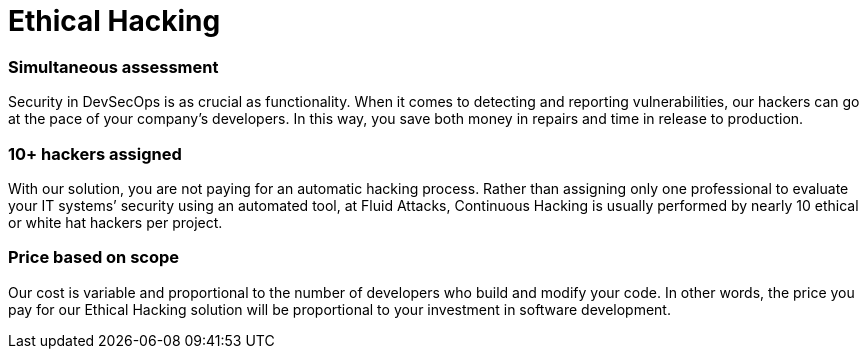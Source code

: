 :page-slug: solutions/ethical-hacking/
:page-description: The Ethical Hacking solution consists of our team thoroughly evaluating your systems to identify vulnerabilities that could be exploited by malicious hackers.
:page-keywords: Fluid Attacks, Solutions, Ethical Hacking, Security, Continuous Hacking, Vulnerability
:page-image: ethical-hacking
:page-solution: Fluid Attacks’ Ethical Hacking solution consists of attacking diverse systems with the aim of discovering vulnerabilities that could be exploited by malicious hackers to generate significant damage to a company. Our certified ethical hackers use methods and tools in a similar way to unethical hackers. However, the difference is that our hackers first obtain your permission and then access your IT infrastructure, applications, or source code in order to collect and analyze information that can be useful to improve your organization’s data protection and defense.
:page-template: solution

= Ethical Hacking

=== Simultaneous assessment

Security in DevSecOps is as crucial as functionality. When it comes to detecting
and reporting vulnerabilities, our hackers can go at the pace of your company’s
developers. In this way, you save both money in repairs and time in release to
production.

=== 10+ hackers assigned

With our solution, you are not paying for an automatic hacking process. Rather
than assigning only one professional to evaluate your IT systems’ security using
an automated tool, at Fluid Attacks, Continuous Hacking is usually performed by
nearly 10 ethical or white hat hackers per project.

=== Price based on scope

Our cost is variable and proportional to the number of developers who build and
modify your code. In other words, the price you pay for our Ethical Hacking
solution will be proportional to your investment in software development.
